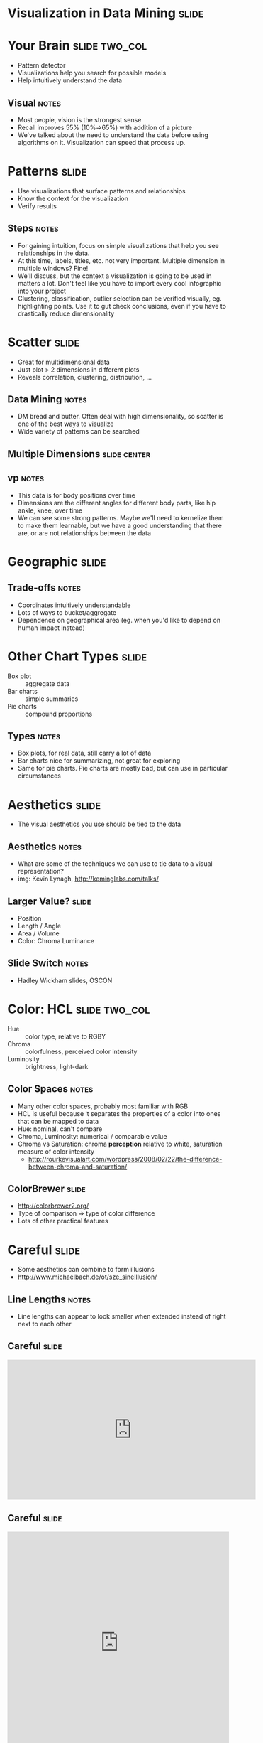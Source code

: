 * Visualization in Data Mining :slide:

* Your Brain :slide:two_col:
  + Pattern detector
  + Visualizations help you search for possible models
  + Help intuitively understand the data
  [[file:img/memory-recall.png]]
** Visual :notes:
   + Most people, vision is the strongest sense
   + Recall improves 55% (10%=>65%) with addition of a picture
   + We've talked about the need to understand the data before using
     algorithms on it. Visualization can speed that process up.

* Patterns :slide:
  + Use visualizations that surface patterns and relationships
  + Know the context for the visualization
  + Verify results 
** Steps :notes:
   + For gaining intuition, focus on simple visualizations that help you see
     relationships in the data.
   + At this time, labels, titles, etc. not very important. Multiple dimension
     in multiple windows? Fine!
   + We'll discuss, but the context a visualization is going to be used in
     matters a lot. Don't feel like you have to import every cool infographic
     into your project
   + Clustering, classification, outlier selection can be verified visually, eg.
     highlighting points.  Use it to gut check conclusions, even if you have to
     drastically reduce dimensionality

* Scatter :slide:
  + Great for multidimensional data
  + Just plot > 2 dimensions in different plots
  + Reveals correlation, clustering, distribution, ...
** Data Mining :notes:
   + DM bread and butter. Often deal with high dimensionality, so scatter is one
     of the best ways to visualize
   + Wide variety of patterns can be searched

** Multiple Dimensions :slide:center:
   [[file:img/vp-sample.png]]
** vp :notes:
   + This data is for body positions over time
   + Dimensions are the different angles for different body parts, like hip
     ankle, knee, over time
   + We can see some strong patterns. Maybe we'll need to kernelize them to
     make them learnable, but we have a good understanding that there are, or
     are not relationships between the data

* Geographic :slide:
  [[file:img/cancer-county.jpg]]
** Trade-offs :notes:
  + Coordinates intuitively understandable
  + Lots of ways to bucket/aggregate
  + Dependence on geographical area (eg. when you'd like to depend
    on human impact instead)

* Other Chart Types :slide:
  + Box plot :: aggregate data
  + Bar charts :: simple summaries
  + Pie charts :: compound proportions
** Types :notes:
   + Box plots, for real data, still carry a lot of data
   + Bar charts nice for summarizing, not great for exploring
   + Same for pie charts. Pie charts are mostly bad, but can use in particular
     circumstances

* Aesthetics :slide:
  + The visual aesthetics you use should be tied to the data
  [[file:img/graphics-aesthetics.png]]
** Aesthetics :notes:
   + What are some of the techniques we can use to tie data to a visual
     representation?
   + img: Kevin Lynagh, http://keminglabs.com/talks/

** Larger Value? :slide:
   + Position
   + Length / Angle
   + Area / Volume
   + Color: Chroma Luminance
** Slide Switch :notes:
   + Hadley Wickham slides, OSCON

* Color: HCL :slide:two_col:
  + Hue :: color type, relative to RGBY
  + Chroma :: colorfulness, perceived color intensity
  + Luminosity :: brightness, light-dark
  [[file:img/Munsell.png]]
** Color Spaces :notes:
   + Many other color spaces, probably most familiar with RGB
   + HCL is useful because it separates the properties of a color into ones
     that can be mapped to data
   + Hue: nominal, can't compare
   + Chroma, Luminosity: numerical / comparable value
   + Chroma vs Saturation: chroma *perception* relative to white, saturation
     measure of color intensity
     + http://rourkevisualart.com/wordpress/2008/02/22/the-difference-between-chroma-and-saturation/

** ColorBrewer :slide:
   + http://colorbrewer2.org/
   + Type of comparison => type of color difference
   + Lots of other practical features

* Careful :slide:
  + Some aesthetics can combine to form illusions
  + http://www.michaelbach.de/ot/sze_sineIllusion/
** Line Lengths :notes:
   + Line lengths can appear to look smaller when extended instead of right
     next to each other

** Careful :slide:
#+BEGIN_HTML
<iframe width="560" height="315" src="http://www.youtube.com/embed/FWSxSQsspiQ" frameborder="0" allowfullscreen></iframe>
#+END_HTML

** Careful :slide:
#+BEGIN_HTML
<iframe src="http://player.vimeo.com/video/18074674" width="500" height="500" frameborder="0" webkitAllowFullScreen mozallowfullscreen allowFullScreen></iframe> <p><a href="http://vimeo.com/18074674">Motion silences awareness of color changes</a> from <a href="http://vimeo.com/suchow">Jordan Suchow</a> on <a href="http://vimeo.com">Vimeo</a>.</p>
#+END_HTML

* Grammar of Graphics :slide:
  + Geom :: Graphic element
  + Aesthetics :: appearance of a geom
  + Data :: raw, context, statistical aggregations of data
  + Mapping :: functions which map data to geom properties or aesthetics
** Bringing Together :notes:
   + We've talked about different aesthetics of showing data, we've talked about
     data, all that's needed is to bring them together
   + Wilkinson, L. (2005), The Grammar of Graphics (2nd ed.). Statistics and Computing, New York: Springer.
   + Rigorous way of describing graphics beyond "scatter plot" or "bar chart"

* Scatter Plot :slide:animate:
  [[file:img/scatter-ice-cream.gif]]

  + Geoms?
    + points, tick marks
  + Data?
    + temperature, sales
  + Mapping?
    + sales -> y, temp -> x
    + Note, not a simple 1:1 mapping, we must map to something visual, like
      pixels
** Ice Cream :notes:
   + Plot shows hypothetical sales of ice cream vs temperature
   + Geoms: points (actually, ticks are geoms, too)
   + Data: sales, temperature (and context: how large is the potential plot
     size)
   + Mapping: sales
   + img: http://www.mathsisfun.com/data/scatter-xy-plots.html

* Bar Plot :slide:animate:
  [[file:img/bar-graph-fruit.gif]]

  + Geoms?
    + rectangles (ticks, text)
  + Data?
    + Fruit to popularity
  + Mapping?
    + popularity -> height, fruit type -> x, color
** Fruit :notes:
   + Plot shows fruit popularity
   + Geoms: bars (and ticket, text)
   + Data: 
   + Mapping: sales
   + img: http://www.mathsisfun.com/data/bar-graphs.html

* Hipmonk :slide:
  [[file:img/hipmonk.png]]

  + Geoms?
    + rectangles, text, ticks, 
  + Data?
    + Carrier, flight time, layover time, cost, wifi available, airports
  + Mapping?
    + travel time -> bar length, flight times -> sub-bars, "agony" -> y, airline -> color
** Fruit :notes:
   + Shows travel options from SFO to Ithica, connecting flights, airports, etc.
   + More complex, but still expressible via Grammar
   + img: http://www.hipmonk.com

* Recursive :slide:
  [[file:img/grammar-af.png]]

  + Geoms?
** Complex :notes:
   + Reading will go a further extension of this, where the geoms are themselves
     other plots

* Tufte :slide:
  + Clarity from data
  + Avoid chart junk
  + Techniques for displaying many types
  [[file:img/tufte-books.jpg]]
** Tufte :notes:
   + No talk on visualization would be complete without mentioning Tufte
   + Great examples

* *Break* :slide:

#+STYLE: <link rel="stylesheet" type="text/css" href="production/common.css" />
#+STYLE: <link rel="stylesheet" type="text/css" href="production/screen.css" media="screen" />
#+STYLE: <link rel="stylesheet" type="text/css" href="production/projection.css" media="projection" />
#+STYLE: <link rel="stylesheet" type="text/css" href="production/color-blue.css" media="projection" />
#+STYLE: <link rel="stylesheet" type="text/css" href="production/presenter.css" media="presenter" />
#+STYLE: <link href='http://fonts.googleapis.com/css?family=Lobster+Two:700|Yanone+Kaffeesatz:700|Open+Sans' rel='stylesheet' type='text/css'>

#+BEGIN_HTML
<script type="text/javascript" src="production/org-html-slideshow.js"></script>
#+END_HTML

# Local Variables:
# org-export-html-style-include-default: nil
# org-export-html-style-include-scripts: nil
# buffer-file-coding-system: utf-8-unix
# End:
